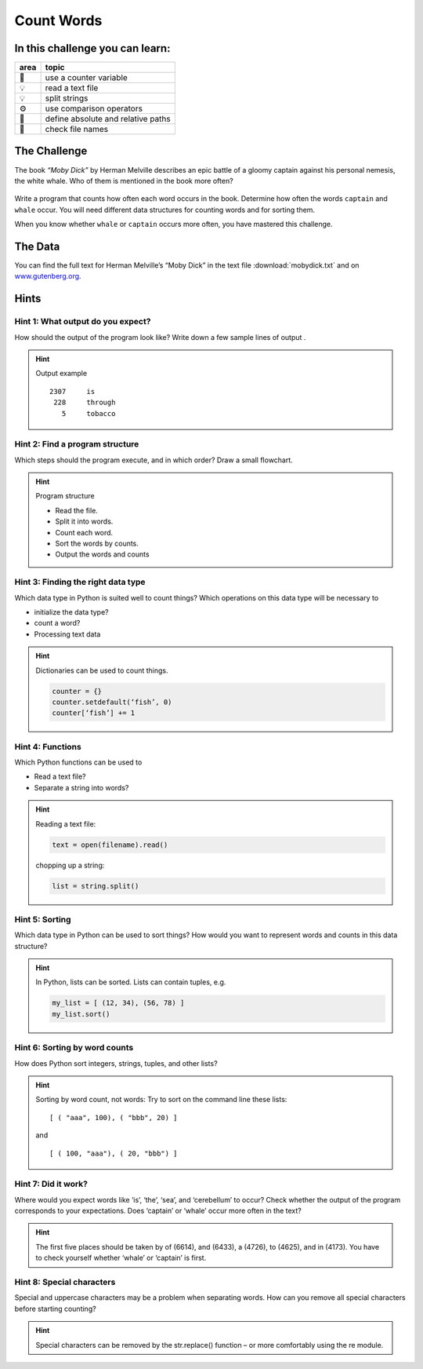 Count Words
===========

In this challenge you can learn:
--------------------------------

==== ==================================
area topic
==== ==================================
🔀    use a counter variable
💡    read a text file
💡    split strings
⚙    use comparison operators
🔧    define absolute and relative paths
🐞    check file names
==== ==================================

The Challenge
-------------

The book *“Moby Dick”* by Herman Melville describes an epic battle of a
gloomy captain against his personal nemesis, the white whale. Who of
them is mentioned in the book more often?

.. figure:: ../images/mobydick_count.png
   :alt: Moby Dick word count

Write a program that counts how often each word occurs in the book.
Determine how often the words ``captain`` and ``whale`` occur. You will
need different data structures for counting words and for sorting them.

When you know whether ``whale`` or ``captain`` occurs more often, you
have mastered this challenge.

The Data
--------

You can find the full text for Herman Melville’s “Moby Dick” in the text
file :download:`mobydick.txt` and on
`www.gutenberg.org <http://www.gutenberg.org>`__.

Hints
-----

Hint 1: What output do you expect?
~~~~~~~~~~~~~~~~~~~~~~~~~~~~~~~~~~

How should the output of the program look like? Write down a few sample lines of output .


.. hint::

   Output example

   ::

      2307     is
       228     through
         5     tobacco


Hint 2: Find a program structure
~~~~~~~~~~~~~~~~~~~~~~~~~~~~~~~~
Which steps should the program execute, and in which order? Draw a small flowchart.

.. hint::

   Program structure
   
   * Read the file.
   * Split it into words.
   * Count each word.
   * Sort the words by counts.
   * Output the words and counts


Hint 3: Finding the right data type
~~~~~~~~~~~~~~~~~~~~~~~~~~~~~~~~~~~

Which data type in Python is suited well to count things?
Which operations on this data type will be necessary to 

* initialize the data type?
* count a word?
* Processing text data

.. hint::

   Dictionaries can be used to count things.

   .. code:: python3

      counter = {}
      counter.setdefault(‘fish’, 0)
      counter[‘fish’] += 1


Hint 4: Functions
~~~~~~~~~~~~~~~~~
Which Python functions can be used to 

* Read a text file?
* Separate a string into words?

.. hint::

   Reading a text file:

   .. code:: python3

      text = open(filename).read()
   
   chopping up a string:

   .. code:: python3

      list = string.split()


Hint 5: Sorting
~~~~~~~~~~~~~~~

Which data type in Python can be used to sort things?
How would you want to represent words and counts in this data structure?

.. hint::
   
   In Python, lists can be sorted. 
   Lists can contain tuples, e.g.

   .. code:: python3

      my_list = [ (12, 34), (56, 78) ]
      my_list.sort()
   

Hint 6: Sorting by word counts
~~~~~~~~~~~~~~~~~~~~~~~~~~~~~~

How does Python sort integers, strings, tuples, and other lists?


.. hint::

   Sorting by word count, not words:
   Try to sort on the command line these lists:

   ::

      [ ( "aaa", 100), ( "bbb", 20) ]
   
   and
   
   ::

      [ ( 100, "aaa"), ( 20, "bbb") ]
   
Hint 7: Did it work?
~~~~~~~~~~~~~~~~~~~~
Where would you expect words like ‘is’, ‘the’, ‘sea’, and ‘cerebellum’ to occur?
Check whether the output of the program corresponds to your expectations.
Does ‘captain’ or ‘whale’ occur more often in the text?

.. hint::

   The first five places should be taken by of (6614),  and (6433), a (4726), to (4625), and in (4173).
   You have to check yourself whether ‘whale’ or ‘captain’ is first.
   
      
Hint 8: Special characters
~~~~~~~~~~~~~~~~~~~~~~~~~~
Special and uppercase characters may be a problem when separating words.
How can you remove all special characters before starting counting?

.. hint::
   
   Special characters can be removed by the str.replace() function – or more comfortably using the re module.

